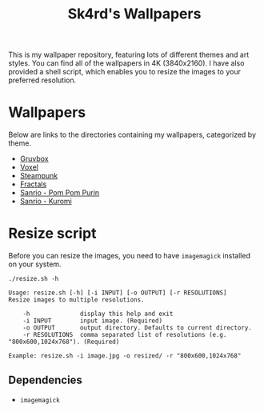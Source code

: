 #+title: Sk4rd's Wallpapers
#+options: toc:nil num:nil

This is my wallpaper repository, featuring lots of different themes
and art styles. You can find all of the wallpapers in 4K
(3840x2160). I have also provided a shell script, which enables you to
resize the images to your preferred resolution.

* Wallpapers
Below are links to the directories containing my wallpapers,
categorized by theme.

+ [[file:gruvbox/][Gruvbox]]
+ [[file:voxel/][Voxel]]
+ [[file:steampunk/][Steampunk]]
+ [[file:fractals/][Fractals]]
+ [[file:pom-pom-purin/][Sanrio - Pom Pom Purin]]
+ [[file:kuromi/][Sanrio - Kuromi]]

* Resize script
Before you can resize the images, you need to have =imagemagick=
installed on your system.

#+begin_src shell :results output :exports both
  ./resize.sh -h
#+end_src

#+NAME: Result of -h
#+RESULTS:
: Usage: resize.sh [-h] [-i INPUT] [-o OUTPUT] [-r RESOLUTIONS]
: Resize images to multiple resolutions.
: 
:     -h              display this help and exit
:     -i INPUT        input image. (Required)
:     -o OUTPUT       output directory. Defaults to current directory.
:     -r RESOLUTIONS  comma separated list of resolutions (e.g. "800x600,1024x768"). (Required)
: 
: Example: resize.sh -i image.jpg -o resized/ -r "800x600,1024x768"

** Dependencies
+ =imagemagick=
